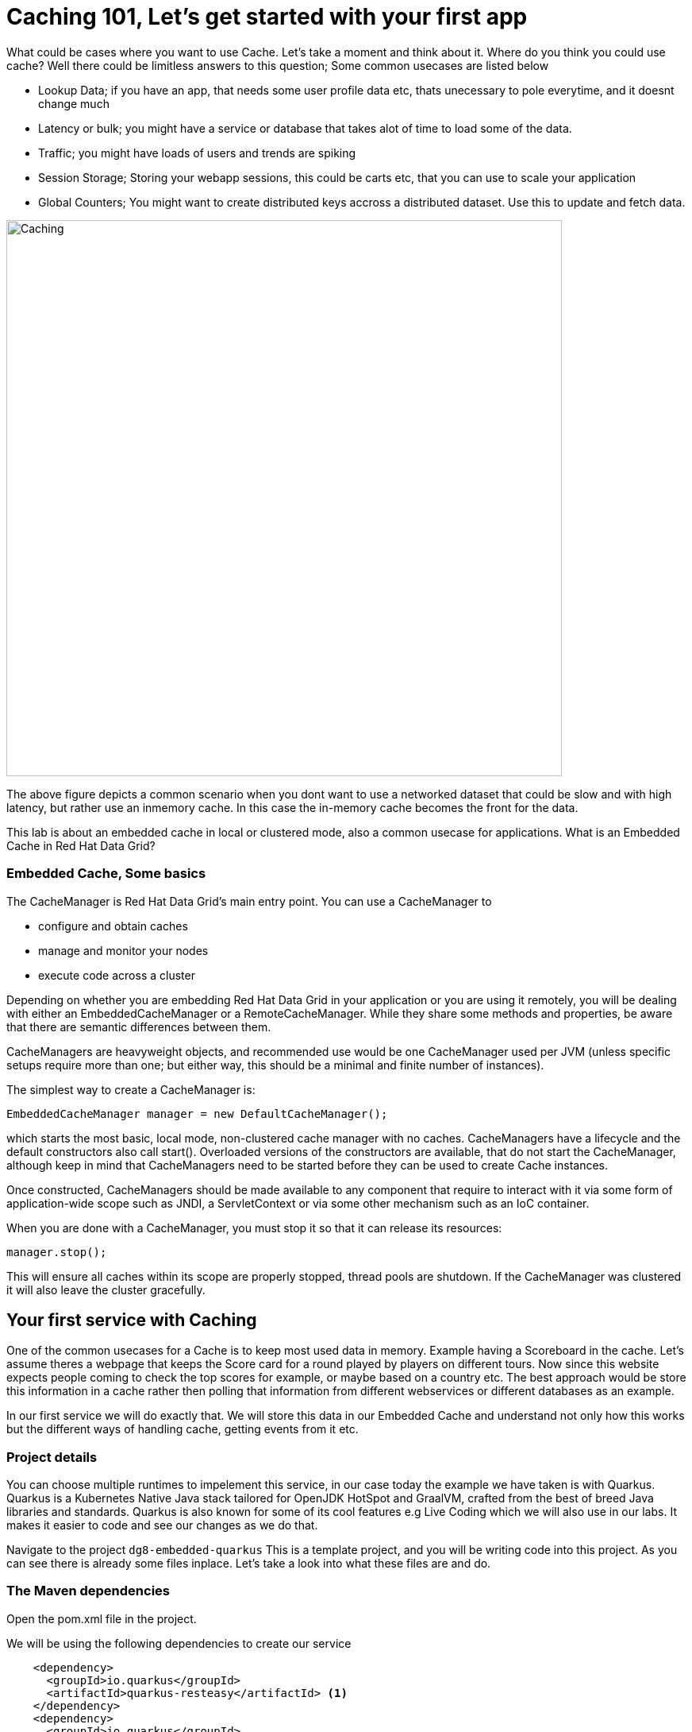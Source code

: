 = Caching 101, Let's get started with your first app
:experimental:

What could be cases where you want to use Cache. Let's take a moment and think about it. Where do you think you could use cache? 
Well there could be limitless answers to this question; Some common usecases are listed below

- Lookup Data; if you have an app, that needs some user profile data etc, thats unecessary to pole everytime, and it doesnt change much
- Latency or bulk; you might have a service or database that takes alot of time to load some of the data.
- Traffic; you might have loads of users and trends are spiking
- Session Storage; Storing your webapp sessions, this could be carts etc, that you can use to scale your application
- Global Counters; You might want to create distributed keys accross a distributed dataset. Use this to update and fetch data. 

image::embeddedcache.png[Caching, 700]

The above figure depicts a common scenario when you dont want to use a networked dataset that could be slow and with high latency, but rather use an inmemory cache. In this case the in-memory cache becomes the front for the data. 

This lab is about an embedded cache in local or clustered mode, also a common usecase for applications.  What is an Embedded Cache in Red Hat Data Grid?

=== Embedded Cache, Some basics

The CacheManager is Red Hat Data Grid’s main entry point. You can use a CacheManager to

- configure and obtain caches
- manage and monitor your nodes
- execute code across a cluster


Depending on whether you are embedding Red Hat Data Grid in your application or you are using it remotely, you will be dealing with either an EmbeddedCacheManager or a RemoteCacheManager. While they share some methods and properties, be aware that there are semantic differences between them.

CacheManagers are heavyweight objects, and recommended use would be one CacheManager used per JVM (unless specific setups require more than one; but either way, this should be a minimal and finite number of instances).

The simplest way to create a CacheManager is:

[source, java]
----
EmbeddedCacheManager manager = new DefaultCacheManager();
----

which starts the most basic, local mode, non-clustered cache manager with no caches. CacheManagers have a lifecycle and the default constructors also call start(). Overloaded versions of the constructors are available, that do not start the CacheManager, although keep in mind that CacheManagers need to be started before they can be used to create Cache instances.

Once constructed, CacheManagers should be made available to any component that require to interact with it via some form of application-wide scope such as JNDI, a ServletContext or via some other mechanism such as an IoC container.

When you are done with a CacheManager, you must stop it so that it can release its resources:

[source, java]
----
manager.stop();
----

This will ensure all caches within its scope are properly stopped, thread pools are shutdown. If the CacheManager was clustered it will also leave the cluster gracefully. 

== Your first service with Caching
One of the common usecases for a Cache is to keep most used data in memory. Example having a Scoreboard in the cache. Let's assume theres a webpage that keeps the Score card for a round played by players on different tours. Now since this website expects people coming to check the top scores for example, or maybe based on a country etc. The best approach would be store this information in a cache rather then polling that information from different webservices or different databases as an example. 

In our first service we will do exactly that. We will store this data in our Embedded Cache and understand not only how this works but the different ways of handling cache, getting events from it etc. 

=== Project details
You can choose multiple runtimes to impelement this service, in our case today the example we have taken is with Quarkus. Quarkus is a Kubernetes Native Java stack tailored for OpenJDK HotSpot and GraalVM, crafted from the best of breed Java libraries and standards. Quarkus is also known for some of its cool features e.g Live Coding which we will also use in our labs. It makes it easier to code and see our changes as we do that. 

Navigate to the project `dg8-embedded-quarkus`
This is a template project, and you will be writing code into this project.
As you can see there is already some files inplace. Let's take a look into what these files are and do.


=== The Maven dependencies
Open the pom.xml file in the project.

We will be using the following dependencies to create our service

[source, xml]
----
    <dependency>
      <groupId>io.quarkus</groupId>
      <artifactId>quarkus-resteasy</artifactId> <1>
    </dependency>
    <dependency>
      <groupId>io.quarkus</groupId>
      <artifactId>quarkus-resteasy-jsonb</artifactId> <2> 
    </dependency>
    <dependency>
      <groupId>io.quarkus</groupId>
      <artifactId>quarkus-infinispan-embedded</artifactId> <3> 
    </dependency>
    <dependency>
----

<1> Quarkus-resteasy; for our REST endpoint
<2> Quarkus-resteasy-jsonb; we will use this for Json serialization for our REST endpoint
<3> Quarkus-infinispan-embedded; This extension will enable us to embed our cache in our service.


=== The Score Entity
We have also created a POJO called Score, which will serve as our datastructure for the ScoreCard. If you have played golf, you might wonder this is a very basic data structure and that's entirely true, we could have gone in more details but we have kept this short to cover all the features. And you are welcome to extending this datastructure after successfully finishing these labs. 

If you open `Score.java` you will see the following first few lines

[source, java]
----
    // The number of holes played per round
    public static final int HOLES = 18;

    // The players is on this hole
    private int currentHole = 0;

    // Name of the player
    private String playerName;

    // players unique Id
    private String playerId;

    // The actual scoreCard
    private int[] card = new int[HOLES];

    // The course player is playing on.
    private String course = "St.Andrews Links";

    // the courseCard; the expected handicap
    private int[] courseCard = {4,4,4,4,5,4,4,3,4,4,3,4,4,5,4,4,4,4};

----

The rest of the methods are accessors for these fields. Important to mention we do have three constructors

[source, java]
----
 
    // Used in Json serialization
    public Score()

    // Creating a new player with course and the courses score card
    public Score(String playerName, String playerId, String course, int[] courseCard)

    // Creating a new player with defaults
    public Score(String playerName, String playerId)
----

Take a look at some of the other methods in the Score class and make yourself familiar with it. Do not change the class at this time. 

=== Creating a service for caching

So now that you are familiar with the project template, Let's start by creating a service. Todo this open `ScoreService.java`.

Define the following three class level variables

[source, java, role="copypaste"]
----
 
    Cache<Object, Score> scoreCache; <1> 

    Logger log = LoggerFactory.getLogger(ScoreService.class); <2> 

    EmbeddedCacheManager cacheManager; <3> 

----

<1> the scoreCache is an instance of Cache, which will be our point to store and retrieve values. Cache expects <K,V> types, in our case our key is an Object and our actual entry is a Score. Yes the same Score POJO we say earlier. The Cache is also the central interface of Red Hat Data Grid. A Cache provides a highly concurrent, optionally distributed data structure with additional features such as; JTA transaction compatibility, Eviction support for evicting entries from memory to prevent OutOfMemoryErrors, Persisting entries to a CacheLoader, either when they are evicted as an overflow, or all the time, to maintain persistent copies that would withstand server failure or restarts. For convenience, Cache extends ConcurrentMap and implements all methods accordingly. Methods like keySet(), values() and entrySet() produce backing collections in that updates done to them also update the original Cache instance. Certain methods on these maps can be expensive however (prohibitively so when using a distributed cache). The size() and Map.containsValue(Object) methods upon invocation can also be expensive just as well. The reason these methods are expensive are that they take into account entries stored in a configured CacheLoader and remote entries when using a distributed cache.
<2> the log; straight forward logger incase we want to log something. 
<3> cacheManager; which is an instance of EmbeddedCacheManager, we inject this into our code using the dependency injection and this is possible due to the extension we added in our maven dependencies. 


Next let's create some accessor methods for our service. 

[source, java, role="copypaste"]
----
    public List<Score> getAll() { <1>
        return new ArrayList<>(scoreCache.values());
    }

    public void save(Score entry) { <2> 
        scoreCache.put(getKey(entry), entry);
    }

    public void delete(Score entry) { <3> 
        scoreCache.remove(getKey(entry));
    }

    public void getEntry(Score entry){ <4> 
        scoreCache.get(getKey(entry));
    }

----

<1> We get all values from the cache and return them as a List of Scores
<2> We are saving the entire entry, which we expect as a Score object.
<3> We are deleting an entry from our cache
<4> Finally we want to get 1 entry from our cache. 

These are simple accessor methods, one thing you might have noticed is the use of the method `getKey`. This method described as follows has one simple task i.e. to get us the key, which in our case we use as a concatenated string of playerId+course. Since entry always has both of these values we concatenate them here. 

Add the following methods to your class as well. 

[source, java, role="copypaste"]
----
    public static String getKey(Score entry){<1>
        return entry.getPlayerId()+","+entry.getCourse();
    }

    public Score findById(String key) {<2>
        return scoreCache.get(key);
    }    
----

<1> to get the key, so we have the right combination when we get an entry request to our cache
<2> find the entry in our cache incase we get a getOne request from the resource


Perfect! Almost to our final step for this service. What we are missing is initialization of our CacheManager and then we need to ask the CacheManager to give us a new cache. 

The CacheManager has many purposes:
- acts as a container for caches and controls their lifecycle
- manages global configuration and common data structures and resources (e.g. thread pools)
- manages clustering

A CacheManager is a fairly heavy-weight component, and you will probably want to initialize it early on in your application lifecycle.
For that reason we use the onStart method in this Service to ensure that the CacheManager and Cache are both created at startup. This also benefits us when we change this to clustering mode, more on that in our next lab. 


[source, java, role="copypaste"]
----
    void onStart(@Observes @Priority(value = 1) StartupEvent ev){
        cacheManager = new DefaultCacheManager(); <1>
        ConfigurationBuilder config = new ConfigurationBuilder(); <2>

        cacheManager.defineConfiguration("scoreboard", config.build()); <3> 
        scoreCache = cacheManager.getCache("scoreboard"); <4> 

        log.info("Cache initialized");

    }
----

<1> Constructing a CacheManager is done via one of its constructors, which optionally take in a Configuration or a path or URL to a configuration XML file. In our current config we do not need to add much, but use the defaults
<2> We use defaults for the Configuration builder. its a very handy Object that enables us to define different cache configurations which we will notice further on in this lab. 
<3> We are passing our configuration to the CacheManager.
<4> You obtain Cache instances from the CacheManager by using one of the overloaded getCache(), methods. Note that with getCache(), there is no guarantee that the instance you get is brand-new and empty, since caches are named and shared. Because of this, the CacheManager also acts as a repository of Caches, and is an effective mechanism of looking up or creating Caches on demand. In our case we expect this to be the first Cache and local embedded one. This is also not clustered. 


[NOTE]
====
You might have noticed, that a CacheManager can have multiple Caches; which is great, since in any application you could store multiple unrelated data in different caches, not just that you might even want to have different behaviour with different Caches, e.g. Eviction or Expiration could differ etc. This gives us a lot more to work with then we would in a ConcurrentHashMap as an example.
====


=== Creating a REST Resource for our app

Let's create our REST resource. This should be simple. Open the `ScoreResource.java` file. 
Since we already implemented most of our code in the service, we need to make sure we can respond on the correct REST calls. 

First Let's inject our ScoreService so we can use all the caching functions we need. Copy the following codes in `// Inject ScoreService`:

[source, java, role="copypaste"]
----
    @Inject
    ScoreService scoreService;
----


Let's implement the create end point, here we are simply calling the save function on the scoreService. Copy the following codes in `// Implement the create end point`:

[source, java, role="copypaste"]
----
    @POST
    public Response create(@Valid Score item) {
        scoreService.save(item);
        return Response.status(Status.CREATED).entity(item).build();
    }
----

And we also want to be able to get one entry from our cache. following method will do that by calling the scoreService.findById. Copy the following codes in `// To be able to get one entry`:

[source, java, role="copypaste"]
----
    @GET
    @Path("/{id}")
    public Object getOne(@PathParam("id") String id) {
        Object entity = scoreService.findById(id);
        if (entity == null) {
            throw new WebApplicationException("ScoreCard with id of " + id + " does not exist.", Status.NOT_FOUND);
        }
        return entity;
    }

    @GET
    public List<Score> getAll() {
        return scoreService.getAll();
    }
----

And incase we wanted to update an entry. that would normally the case when we the player is playing the round. so the score will be updated. 
Copy the following codes in `// To update an entry`:

[source, java, role="copypaste"]
----
    @PATCH
    @Path("/{id}")
    public Response update(@Valid Score card, @PathParam("id") Long id) {
        scoreService.save(card);
        return Response.status(Status.CREATED).entity(card).build();

    }
----

Take a look into some of the other methods in the ScoreResource to make your self familiar with the code there.

If you might have noticed at the class declaration we are using the following annotations

[source, java]
----
@Produces(MediaType.APPLICATION_JSON) <1>
@Consumes(MediaType.APPLICATION_JSON) <2>
@Path("/api") <3>
----

<1> This means we are producing JSON from our responses
<2> This means we only listen to JSON, this helps us to consume the JSON directly and serialize it into our Score POJO as an example.
<3> And `api` is the path to our resource. e.g. localhost:8080/api


[NOTE]
====
It is suggested that at this moment you close all terminal windows that you might have opened in the previous labs. to keep a clear view of our lab
====

=== Run the Service

A quick look at our side bar menu on the right called `MyWorkspace`

image::codeready-workspace-terminal.png[cdw, 400, align="center"]

We will use this menu through out the labs. There is a bunch of commands created specifically for this workshop.

First Let's login to Openshift. You will find the button in the right corner in MyWorkspace menu. 
Click `Login to Openshift` 

[NOTE]
====
After you log in using *Login to OpenShift*, the terminal is no longer usable as a regular terminal. You can close the terminal window. You will still be logged in when you open more terminals later!
====

Let's run our project click on the Command `Emebdded - Start Live Coding`
This will enable Live coding, it will open up a small terminal to build your artifact and then open up a browser view

Make sure you click on the Openlink 

image::openlinkbox.png[cdw, 800, align="center"]

You can also click on the link icon in the browser view, which will open a browser tab.

image::embeddedprojectliveview.png[cdw, 800, align="center"]

Now run the following bash script in a *new* terminal(assuming live coding is still on):

[source, shell, role="copypaste"]
----
sh $CHE_PROJECTS_ROOT/dg8-workshop-labs/dg8-embedded-quarkus/scripts/load.sh 
----

Reload *PREVIEW* again in CodeReady workspaces and you will see some scores updated. Now these scores were posted directly:

<1> Via our ScoreResource 
<2> Into our ScoreService 
<3> And passed into the cache

We just created a bunch of POST requests, to create a bunch of scores. 
The way the algorithm is working is that, we assume the score card is updated after every hole. or at the end. so if you place the data:

 * card: `5,4,4,4,3,5,0,0,0,0,0,0,0,0,0,0,0,0`
 * course: `Bethpage`
 * currentHole: `6`
 * playerId: `2`
 * playerName: `James`

In this case, we are still doing a POST request like before, however the cache is checking whats coming in the put request, it will create the combination key like we have in our Score service i.e. PlayerId+Course and put the new data in it. This means that again its just one call to make this update, no lookups were needed specifically to perform before updating. 

Try this data entry again, and this time change the course to `Firestone`, and you will notice that there will be a new entry for James. So now James will have two rounds on the scoreboard. 

[NOTE]
====
Its important to know what our key is and its important to find the right combination of what kind of key our data should posses when it comes to a Cache.
====

Let's do that, enter this data in the form in your browser view and press save, it will updated James's round score. 

If you goto your endpoint/api which should be route of your app/api in the browser you will also see the same JSON data there as well. 

So what we have successfully done so far. Read, Write and update our Cache. 

Let's move on to the next step and do some more interesing additions to our project. 

[NOTE]
====
Since we are using the Live Coding mode here, at any time if you terminate or restart the session it will clear the cache.
====

=== Expiration of Entries

Let's assume you are pulling this data off from a database. You might want that it should be removed from the cache after a certain time period. 
You can do this by defining this either on the a single entry or the entire cache. By default entries created are immortal and do not have a lifespan or maximum idle time. Using the cache API, mortal entries can be created with lifespans and/or maximum idle times

Expiration is a top-level construct, represented in the configuration as well as in the cache API.
- While eviction is local to each cache instance , expiration is cluster-wide . Expiration lifespan and maxIdle values are replicated along with the cache entry.
- Maximum idle times for cache entries require additional network messages in clustered environments. For this reason, setting maxIdle in clustered caches can result in slower operation times.
- Expiration lifespan and maxIdle are also persisted in CacheStores, so this information survives eviction/passivation.

Let's start with doing this for one entry. 

In Infinispan entry expiration can happen in two ways:

- a certain time after the data was inserted into the cache (i.e. lifespan)
- a certain time after the data was last accessed (i.e. maximum idle time)

The Cache interface offers overloaded versions of the put() method that allow specifying either or both expiration properties. The following example shows how to insert an entry which will expire after 5 seconds

Open the *ScoreService.java* and change the `save` method to the following.

[source, java, role="copypaste"]
----
    public void save(Score entry) {  
        scoreCache.put(getKey(entry), entry, 5, TimeUnit.SECONDS);
    }
----

In the above code, we have used TimeUnit and we specify 5 as the unit which is seconds. Following are the units you can use in the TimeUnit:

* NANOSECONDS
* MICROSECONDS
* MILLISECONDS
* SECONDS
* MINUTES
* HOURS
* DAYS

Okay now its time to test this change. Go back into the terminal and run `load.sh`. 

[source, shell, role="copypaste"]
----
sh $CHE_PROJECTS_ROOT/dg8-workshop-labs/dg8-embedded-quarkus/scripts/load.sh 
----

Reload *PREVIEW* right away. and you will see the entries again. Now wait for 5 seconds and reload again. 
You will see the entries have expired. This is because we set the lifespan to 5 seconds.

In the previous step we used the overloaded put() method to store mortal entries. But since we want all of our entries to expire with the same lifespan, we can configure the cache to have default expiration values. To do this we will construct the DefaultCacheManager by passing in a org.infinispan.configuration.cache.Configuration object. A configuration in Infinispan is mostly immutable, aside from some runtime-tunable parameters, and is constructed by means of a ConfigurationBuilder. Using the above use-case, let's create a cache configuration where we want to set the default expiration of entries to 5 seconds. 

Add the following line to `onStart` method in *ScoreService.java*. It should be on right under the `ConfigurationBuilder` instantiation:

[source, java, role="copypaste"]
----
config.expiration().lifespan(5, TimeUnit.SECONDS);
----

Also change the `save` method implementation back to the following:

[source, java, role="copypaste"]
----
    public void save(Score entry) {  
        scoreCache.put(getKey(entry), entry);
    }
----

and re-run the load script:

[source, shell, role="copypaste"]
----
sh $CHE_PROJECTS_ROOT/dg8-workshop-labs/dg8-embedded-quarkus/scripts/load.sh 
----

Reload *PREVIEW* right away. and you will see the entries again. Now wait for 5 seconds and refresh again. 
You will see the entries have expired. This is becuase we set the lifespan to 5 seconds for the CacheManager.

Now this is a configuration change for the cache and this will expire all entries after 5 seconds. 

*Challenge yourself*: Next task for you is to change the lifespan to 5 minutes and see if that works for you.

[NOTE]
====
When an entry expires it resides in the data container or cache store until it is accessed again by a user request. An expiration reaper is also available to check for expired entries and remove them at a configurable interval of milliseconds. More information can be found in the Product documentation
====


=== Eviction

Red Hat Data Grid supports eviction of entries, such that you do not run out of memory. Eviction is typically used in conjunction with a cache store, so that entries are not permanently lost when evicted, since eviction only removes entries from memory and not from cache stores or the rest of the cluster. Red Hat Data Grid supports storing data in a few different formats. Data can be stored as the object iself, binary as a byte[], and off-heap which stores the byte[] in native memory.

[NOTE]
====
Eviction occurs on a local basis, and is not cluster-wide. Each instance will analyze on adding a new entry whether the threshold for evction is reached and decide what to evict. Eviction does not take into account the amount of free memory in the JVM as threshold to starts evicting entries. You have to set size attribute of the eviction element to be greater than zero in order for eviction to be turned on. If size is too large you can run out of memory. The size attribute will probably take some tuning in each use case.
====

[NOTE]
====
Eviction is not recommended to use without a persistence as it will cause inconsistencies between the clustered instances!
====

=== Difference between Eviction and Expiration

Both Eviction and Expiration are means of cleaning the cache of unused entries and thus guarding the heap against OutOfMemory exceptions, but eviction is primary to control the data in memory and expirationis to control the lifecycle of entries.
So now a brief explanation of the difference.

- With eviction you set maximal number of entries you want to keep in the memory and if this limit is exceeded if entries are added, a candidate is found to be dropped from memory according to the eviction strategy.
  - eviction stategy depends on the memory configuration, see link:hhttps://access.redhat.com/documentation/en-us/red_hat_data_grid/8.0/html/configuring_data_grid/memory#eviction-config[Configuring Data Grid - Eviction, window=_blank] for more details
  - Eviction can be set up with passivation in that case the entry is only persisted if evicted from memory

- With expiration you set time criteria for entries to specify how long you want to keep them in the cache.

- *lifespan* Specifies how long entries can remain in the cache before they expire. The default value is -1, which is unlimited time.
[NOTE]
====
A new put() will reset the lifespan.
====

- *maximum idle time* Specifies how long entries can remain idle before they expire. An entry in the cache is idle when no operation is performed with the key. The default value is -1, which is unlimited time.


Perfect now we know what eviction and expiration API we have at our disposal and how we can use them in our app. 

Add the following line to `onStart` method in *ScoreService.java*. It should be on right under the `ConfigurationBuilder` instantiation.
In our example below we are going to limit our Cache to only 2 entries, anything above that will not be added to the Cache.

[source, java, role="copypaste"]
----
config.memory().size(2).build();
----

and re-run the load script:

[source, shell, role="copypaste"]
----
sh $CHE_PROJECTS_ROOT/dg8-workshop-labs/dg8-embedded-quarkus/scripts/load.sh 
----

Reload *PREVIEW* right away and you will see the entries again. But this time note that there are only two entries. And thats what we had specified in our Cache configuration.

[NOTE]
====
This is only to demonstrate how eviction works, it is not deterministic which entry is evicted, and without a persistent cache store it effectively means removed.
Consider eviction is local and will evict an entry based on the local access history, so different instances will evict different entries. In that case, without persistence, it depends which node is used to retrieve an entry and the result will be different for the same key.
====


=== Listeners

Red Hat Data Grid offers a listener API, where clients can register for and get notified when events take place. This annotation-driven API applies to 2 different levels: cache level events and cache manager level events.

Events trigger a notification which is dispatched to listeners. Listeners are simple POJO s annotated with @Listener and registered using the methods defined in the Listenable interface.

Both Cache and CacheManager implement Listenable, which means you can attach listeners to either a cache or a cache manager, to receive either cache-level or cache manager-level notifications.

Implement a new class `CacheListener`

*1* Create a *New File* by right clicking on your project's package name i.e. `acme`, also shown in the screenshot below

image::newjavafile.png[cdw, 600, align="center"]

*2* Next specifiy the name of the file `CacheListener.java` , also in the screenshot below

image::cachelistenerjava.png[cdw, 600, align="center"]

[source, java, role="copypaste"]
----
package org.acme;

import org.infinispan.notifications.Listener;
import org.infinispan.notifications.cachelistener.annotation.CacheEntryCreated;
import org.infinispan.notifications.cachelistener.annotation.CacheEntryModified;
import org.infinispan.notifications.cachelistener.event.CacheEntryCreatedEvent;
import org.infinispan.notifications.cachelistener.event.CacheEntryModifiedEvent;

@Listener
public class CacheListener {

    @CacheEntryCreated
    public void entryCreated(CacheEntryCreatedEvent<String, Score> event) {
        System.out.printf("-- Entry for %s created \n", event.getType());
    }

    @CacheEntryModified
    public void entryUpdated(CacheEntryModifiedEvent<String, Score> event){
        System.out.printf("-- Entry for %s modified\n", event.getType());
    }
}
----

Also, important thing is to add this listener to our Cache configuration. Add the following line to the config.
It should be pasted after *scoreCache = cacheManager.getCache("scoreboard");* line:

[source, java, role="copypaste"]
----
scoreCache.addListener(new CacheListener());
----

Now if we update the entries in our cache or create new ones; we will see a notification on the our console. Let's test this out. 

and re-run the load script:

[source, shell, role="copypaste"]
----
sh $CHE_PROJECTS_ROOT/dg8-workshop-labs/dg8-embedded-quarkus/scripts/load.sh 
----

Now check the terminals tab where it says  `Embedded - Live Coding` you should messages like follows
[source, shell, role="copypaste"]
----
2020-04-16 09:29:38,664 INFO  [org.acm.ScoreService] (vert.x-worker-thread-3) Cache initialized
2020-04-16 09:29:38,665 INFO  [io.quarkus] (vert.x-worker-thread-3) jcache-quarkus 1.0.0-SNAPSHOT (powered by Quarkus 1.3.2.Final) started in 0.074s. Listening on: http://0.0.0.0:8080
2020-04-16 09:29:38,665 INFO  [io.quarkus] (vert.x-worker-thread-3) Profile dev activated. Live Coding activated.
2020-04-16 09:29:38,665 INFO  [io.quarkus] (vert.x-worker-thread-3) Installed features: [cdi, infinispan-embedded, kubernetes, resteasy, resteasy-jsonb, smallrye-metrics]
2020-04-16 09:29:38,666 INFO  [io.qua.dev] (vert.x-worker-thread-3) Hot replace total time: 0.371s 
-- Entry for CACHE_ENTRY_CREATED created 
-- Entry for CACHE_ENTRY_CREATED created 
-- Entry for CACHE_ENTRY_CREATED created 
-- Entry for CACHE_ENTRY_CREATED created 
-- Entry for CACHE_ENTRY_CREATED created 
-- Entry for CACHE_ENTRY_CREATED created 
-- Entry for CACHE_ENTRY_CREATED created 
-- Entry for CACHE_ENTRY_MODIFIED modified 
----

if you start to re run the load.sh a couple of times, you will start to see the modified messages more frequently. Assuming that the lifespan of the cache is more then 5 seconds. 

Congratulations we are at the end of this lab!

=== Recap

<1> You created our own Cache and learnt how to us EmbeddedCacheManager
<2> You learnt how to use ConfigurationBuilder and Configuration objects to define our Configurations for the Cache and CacheManager
<3> You learnt about Expiration and Eviction
<4> And lastly you implemented your own Listener. 

*Congratulations!!* you have completed the first lab of this workshop. Let's move to the next lab and learn how we can cluster this Cache and also deploy this on a cloud environment like Openshift.

